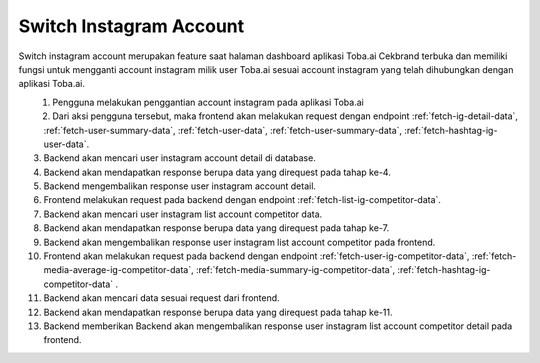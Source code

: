 Switch Instagram Account
++++++++++++++++++++++++

Switch instagram account merupakan feature saat halaman dashboard aplikasi Toba.ai Cekbrand terbuka 
dan memiliki fungsi untuk mengganti account instagram milik user Toba.ai sesuai 
account instagram yang telah dihubungkan dengan aplikasi Toba.ai.

.. figure:: ./switch-instagram-account.png
    :scale: 50
    :align: left

1. Pengguna melakukan penggantian account instagram pada aplikasi Toba.ai
2. Dari aksi pengguna tersebut, maka frontend akan melakukan request dengan endpoint :ref:`fetch-ig-detail-data`, :ref:`fetch-user-summary-data`, :ref:`fetch-user-data`, :ref:`fetch-user-summary-data`, :ref:`fetch-hashtag-ig-user-data`.
3. Backend akan mencari user instagram account detail di database.
4. Backend akan mendapatkan response berupa data yang direquest pada tahap ke-4.
5. Backend mengembalikan response user instagram account detail.
6. Frontend melakukan request pada backend dengan endpoint :ref:`fetch-list-ig-competitor-data`.
7. Backend akan mencari user instagram list account competitor data.
8. Backend akan mendapatkan response berupa data yang direquest pada tahap ke-7.
9. Backend akan mengembalikan response user instagram list account competitor pada frontend.
10. Frontend akan melakukan request pada backend dengan endpoint :ref:`fetch-user-ig-competitor-data`, :ref:`fetch-media-average-ig-competitor-data`, :ref:`fetch-media-summary-ig-competitor-data`, :ref:`fetch-hashtag-ig-competitor-data` .
11. Backend akan mencari data sesuai request dari frontend.
12. Backend akan mendapatkan response berupa data yang direquest pada tahap ke-11.
13. Backend memberikan Backend akan mengembalikan response user instagram list account competitor detail pada frontend.